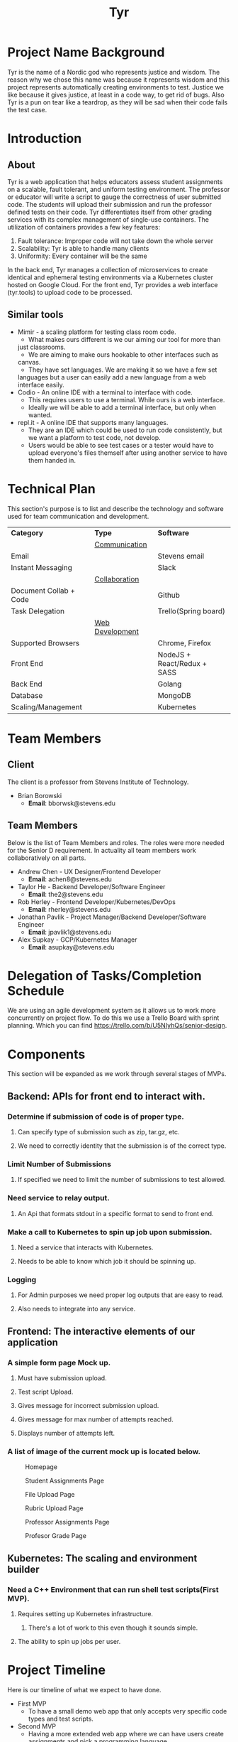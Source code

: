 #+TITLE: Tyr
#+OPTIONS: author:nil
#+latex_header: \hypersetup{colorlinks=true}
#+LATEX_HEADER: \usepackage{placeins}
#+MACRO: NEWLINE @@latenx:\\@@

* Project Name Background
Tyr is the name of a Nordic god who represents justice and wisdom. The
reason why we chose this name was because it represents wisdom and
this project represents automatically creating environments to
test. Justice we like because it gives justice, at least in a code
way, to get rid of bugs. Also Tyr is a pun on tear like a teardrop, as
they will be sad when their code fails the test case.
* Introduction
** About
Tyr is a web application that helps educators assess student
assignments on a scalable, fault tolerant, and uniform testing
environment. The professor or educator will write a script to gauge
the correctness of user submitted code.  The students will upload
their submission and run the professor defined tests on their
code. Tyr differentiates itself from other grading services with its
complex management of single-use containers. The utilization of
containers provides a few key features:

1. Fault tolerance: Improper code will not take down the whole server
2. Scalability: Tyr is able to handle many clients
3. Uniformity: Every container will be the same

In the back end, Tyr manages a collection of microservices to create
identical and ephemeral testing environments via a Kubernetes cluster
hosted on Google Cloud.  For the front end, Tyr provides a web
interface (tyr.tools) to upload code to be processed.
** Similar tools
+ Mimir - a scaling platform for testing class room code.
  + What makes ours different is we our aiming our tool for more than
  just classrooms.
  + We are aiming to make ours hookable to other interfaces such as
  canvas.
  + They have set languages. We are making it so we have a few set
  languages but a user can easily add a new language from a web
  interface easily.
+ Codio - An online IDE with a terminal to interface with code.
  + This requires users to use a terminal. While ours is a web
    interface.
  + Ideally we will be able to add a terminal interface, but only when
    wanted.
+ repl.it - A online IDE that supports many languages.
  + They are an IDE which could be used to run code consistently, but
    we want a platform to test code, not develop.
  + Users would be able to see test cases or a tester would have to
    upload everyone's files themself after using another service to
    have them handed in.
* Technical Plan
This section's purpose is to list and describe the technology and
software used for team communication and development.
| *Category*             | *Type*            | *Software*                   |
|                        | _Communication_   |                              |
| Email                  |                   | Stevens email                |
| Instant Messaging      |                   | Slack                        |
|                        | _Collaboration_   |                              |
| Document Collab + Code |                   | Github                       |
| Task Delegation        |                   | Trello(Spring board)         |
|                        | _Web Development_ |                              |
| Supported Browsers     |                   | Chrome, Firefox              |
| Front End              |                   | NodeJS + React/Redux + SASS  |
| Back End               |                   | Golang                       |
| Database               |                   | MongoDB                      |
| Scaling/Management     |                   | Kubernetes                   |
* Team Members
** Client
The client is a professor from Stevens Institute of Technology.
+ Brian Borowski
  + *Email*: bborwsk@stevens.edu
** Team Members
Below is the list of Team Members and roles. The roles were more
needed for the Senior D requirement. In actuality all team members
work collaboratively on all parts.
+ Andrew Chen - UX Designer/Frontend Developer
  + *Email*: achen8@stevens.edu
+ Taylor He - Backend Developer/Software Engineer
  + *Email*: the2@stevens.edu
+ Rob Herley - Frontend Developer/Kubernetes/DevOps
  + *Email*: rherley@stevens.edu
+ Jonathan Pavlik - Project Manager/Backend Developer/Software Engineer
  + *Email*: jpavlik1@stevens.edu
+ Alex Supkay - GCP/Kubernetes Manager
  + *Email*: asupkay@stevens.edu
* Delegation of Tasks/Completion Schedule
 We are using an agile development system as it allows us to work more
concurrently on project flow.  To do this we use a Trello Board with
sprint planning. Which you can find
https://trello.com/b/U5NIyhQs/senior-design.
* Components
This section will be expanded as we work through several stages of
MVPs.
** Backend: APIs for front end to interact with.
*** Determine if submission of code is of proper type.
**** Can specify type of submission such as zip, tar.gz, etc.
**** We need to correctly identity that the submission is of the correct type.
*** Limit Number of Submissions
**** If specified we need to limit the number of submissions to test allowed.
*** Need service to relay output.
**** An Api that formats stdout in a specific format to send to front end.
*** Make a call to Kubernetes to spin up job upon submission.
**** Need a service that interacts with Kubernetes.
**** Needs to be able to know which job it should be spinning up.
*** Logging
**** For Admin purposes we need proper log outputs that are easy to read.
**** Also needs to integrate into any service.
** Frontend: The interactive elements of our application
*** A simple form page Mock up.
**** Must have submission upload.
**** Test script Upload.
**** Gives message for incorrect submission upload.
**** Gives message for max number of attempts reached.
**** Displays number of attempts left.
*** A list of image of the current mock up is located below.
    #+CAPTION: Homepage
    #+NAME:   fig:MVP1-Homepage
    [[./mvp/first_mvp_screens/homepage.png]]

    #+CAPTION: Student Assignments Page
    #+NAME:   fig:MVP1-Student-Assignments
    [[./mvp/first_mvp_screens/student_assignments.png]]

    #+CAPTION: File Upload Page
    #+NAME:   fig:MVP1-File-Upload
    [[./mvp/first_mvp_screens/file_upload.png]]

    #+CAPTION: Rubric Upload Page
    #+NAME:   fig:MVP1-Rubric-Upload-Page
    [[./mvp/first_mvp_screens/rubric_upload.png]]

    #+CAPTION: Professor Assignments Page
    #+NAME:   fig:MVP-1-Prof-Assignments-Page
    [[./mvp/first_mvp_screens/prof_assignments.png]]

    #+CAPTION: Profesor Grade Page
    #+NAME:   fig:MVP-1-Prof-Grade-Page
    [[./mvp/first_mvp_screens/prof_grader.png]]

    \FloatBarrier
    
** Kubernetes: The scaling and environment builder
*** Need a C++ Environment that can run shell test scripts(First MVP).
**** Requires setting up Kubernetes infrastructure.
***** There's a lot of work to this even though it sounds simple.
**** The ability to spin up jobs per user.
* Project Timeline
Here is our timeline of what we expect to have done.
+ First MVP
  + To have a small demo web app that only accepts very specific code
    types and test scripts.
+ Second MVP
  + Having a more extended web app where we can have users create
    assignments and pick a programming language.
+ Final Product
  + Having hopefully our final product finished. Where adding a
    programming language can easily be added, we accept many file
    types and we are fully scalable. Hopefully we can give users a
    terminal interface through our web page as well.
#+CAPTION: Timeline
#+NAME: fig:Timeline
[[./timeline.jpg]]

\FloatBarrier

* Dependency Diagram
Below is our dependency diagram.
#+CAPTION: Dependecy Diagram
#+NAME: fig:Dependency-Diagram
[[./dep_diagram.jpg]]

\FloatBarrier
